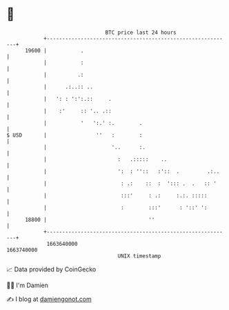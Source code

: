 * 👋

#+begin_example
                                   BTC price last 24 hours                    
               +------------------------------------------------------------+ 
         19600 |           .                                                | 
               |           :                                                | 
               |          .:                                                | 
               |      .:..:: ..                                             | 
               |   ': : ':':.::     .                                       | 
               |    :'     :: '.. .::                                       | 
               |           '   ':.' :.        .                             | 
   $ USD       |                ''   :        :                             | 
               |                     '..      :.                            | 
               |                       :   .:::::    ..                     | 
               |                       ':  : ''::   :'::  .         .:..    | 
               |                        : .:    ::  :  '::: .  .   :: '     | 
               |                        :::'     : .:     :.:. :::::        | 
               |                        :        :::'      : '::' ':        | 
         18800 |                                 ''                         | 
               +------------------------------------------------------------+ 
                1663640000                                        1663740000  
                                       UNIX timestamp                         
#+end_example
📈 Data provided by CoinGecko

🧑‍💻 I'm Damien

✍️ I blog at [[https://www.damiengonot.com][damiengonot.com]]
